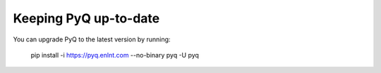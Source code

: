 .. _update:

Keeping PyQ up-to-date
======================

You can upgrade PyQ to the latest version by running:

    pip install -i https://pyq.enlnt.com --no-binary pyq -U pyq

